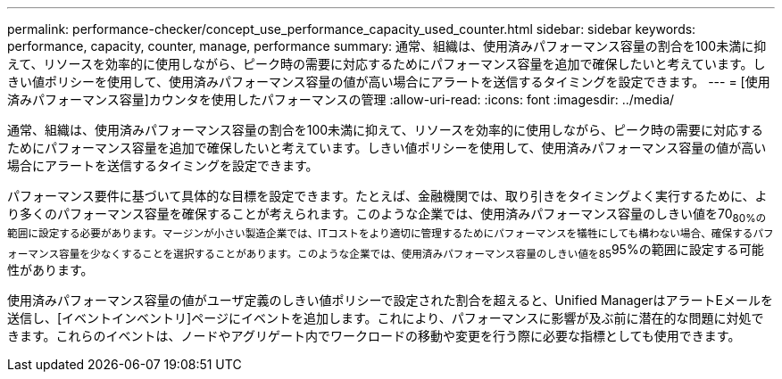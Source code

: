 ---
permalink: performance-checker/concept_use_performance_capacity_used_counter.html 
sidebar: sidebar 
keywords: performance, capacity, counter, manage, performance 
summary: 通常、組織は、使用済みパフォーマンス容量の割合を100未満に抑えて、リソースを効率的に使用しながら、ピーク時の需要に対応するためにパフォーマンス容量を追加で確保したいと考えています。しきい値ポリシーを使用して、使用済みパフォーマンス容量の値が高い場合にアラートを送信するタイミングを設定できます。 
---
= [使用済みパフォーマンス容量]カウンタを使用したパフォーマンスの管理
:allow-uri-read: 
:icons: font
:imagesdir: ../media/


[role="lead"]
通常、組織は、使用済みパフォーマンス容量の割合を100未満に抑えて、リソースを効率的に使用しながら、ピーク時の需要に対応するためにパフォーマンス容量を追加で確保したいと考えています。しきい値ポリシーを使用して、使用済みパフォーマンス容量の値が高い場合にアラートを送信するタイミングを設定できます。

パフォーマンス要件に基づいて具体的な目標を設定できます。たとえば、金融機関では、取り引きをタイミングよく実行するために、より多くのパフォーマンス容量を確保することが考えられます。このような企業では、使用済みパフォーマンス容量のしきい値を70~80%の範囲に設定する必要があります。マージンが小さい製造企業では、ITコストをより適切に管理するためにパフォーマンスを犠牲にしても構わない場合、確保するパフォーマンス容量を少なくすることを選択することがあります。このような企業では、使用済みパフォーマンス容量のしきい値を85~95%の範囲に設定する可能性があります。

使用済みパフォーマンス容量の値がユーザ定義のしきい値ポリシーで設定された割合を超えると、Unified ManagerはアラートEメールを送信し、[イベントインベントリ]ページにイベントを追加します。これにより、パフォーマンスに影響が及ぶ前に潜在的な問題に対処できます。これらのイベントは、ノードやアグリゲート内でワークロードの移動や変更を行う際に必要な指標としても使用できます。
